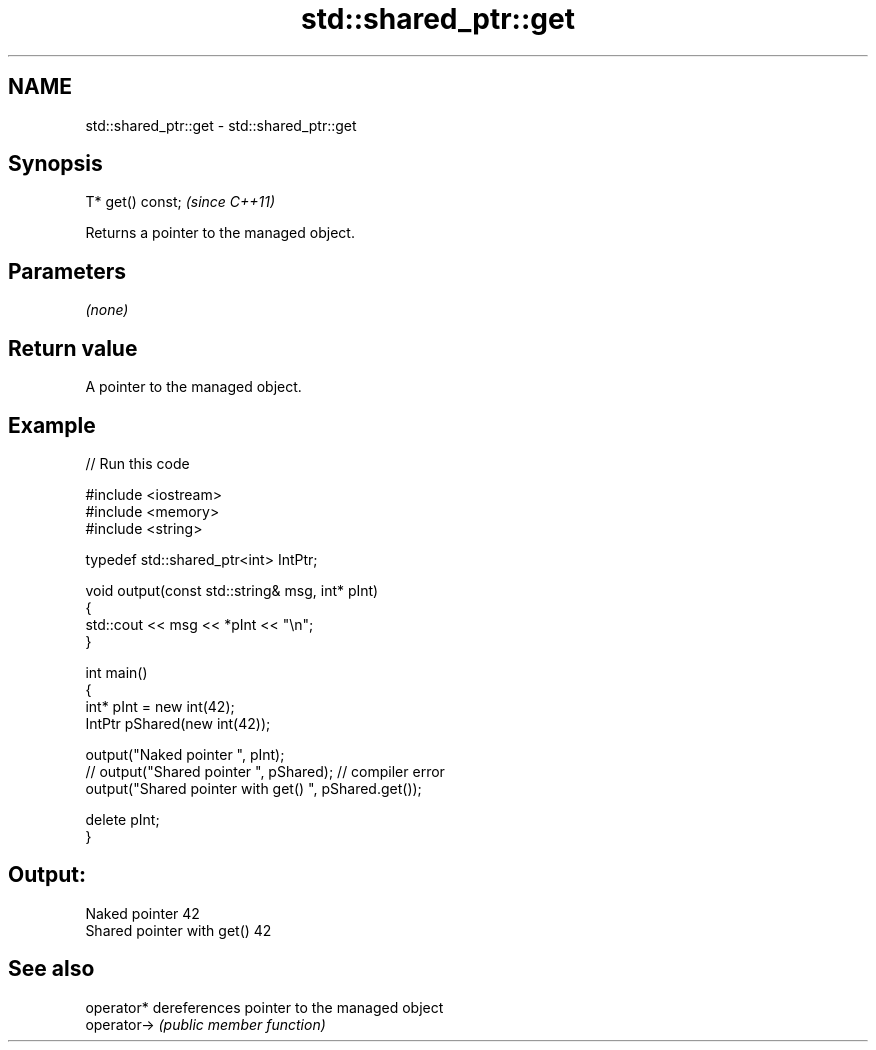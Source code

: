 .TH std::shared_ptr::get 3 "Nov 25 2015" "2.0 | http://cppreference.com" "C++ Standard Libary"
.SH NAME
std::shared_ptr::get \- std::shared_ptr::get

.SH Synopsis
   T* get() const;  \fI(since C++11)\fP

   Returns a pointer to the managed object.

.SH Parameters

   \fI(none)\fP

.SH Return value

   A pointer to the managed object.

.SH Example

   
// Run this code

 #include <iostream>
 #include <memory>
 #include <string>
  
 typedef std::shared_ptr<int> IntPtr;
  
 void output(const std::string& msg, int* pInt)
 {
     std::cout << msg << *pInt << "\\n";
 }
  
 int main()
 {
     int* pInt = new int(42);
     IntPtr pShared(new int(42));
  
     output("Naked pointer ", pInt);
     // output("Shared pointer ", pShared); // compiler error
     output("Shared pointer with get() ", pShared.get());
  
     delete pInt;
 }

.SH Output:

 Naked pointer 42
 Shared pointer with get() 42

.SH See also

   operator*  dereferences pointer to the managed object
   operator-> \fI(public member function)\fP 
